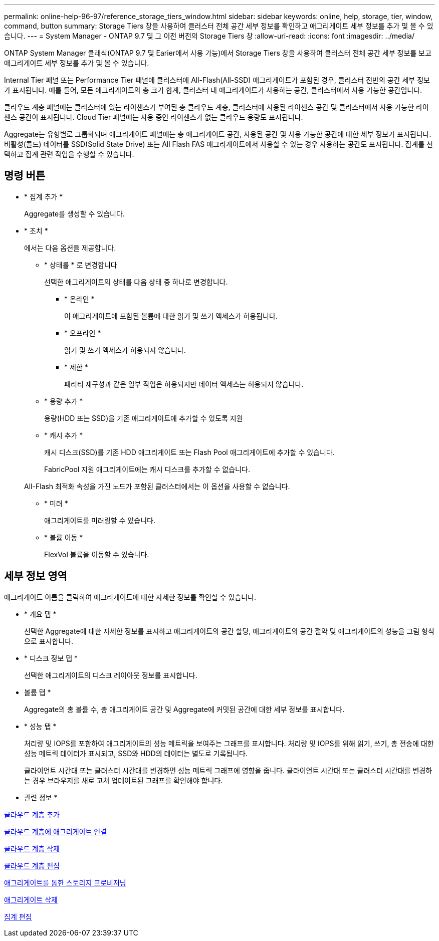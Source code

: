 ---
permalink: online-help-96-97/reference_storage_tiers_window.html 
sidebar: sidebar 
keywords: online, help, storage, tier, window, command, button 
summary: Storage Tiers 창을 사용하여 클러스터 전체 공간 세부 정보를 확인하고 애그리게이트 세부 정보를 추가 및 볼 수 있습니다. 
---
= System Manager - ONTAP 9.7 및 그 이전 버전의 Storage Tiers 창
:allow-uri-read: 
:icons: font
:imagesdir: ../media/


[role="lead"]
ONTAP System Manager 클래식(ONTAP 9.7 및 Earier에서 사용 가능)에서 Storage Tiers 창을 사용하여 클러스터 전체 공간 세부 정보를 보고 애그리게이트 세부 정보를 추가 및 볼 수 있습니다.

Internal Tier 패널 또는 Performance Tier 패널에 클러스터에 All-Flash(All-SSD) 애그리게이트가 포함된 경우, 클러스터 전반의 공간 세부 정보가 표시됩니다. 예를 들어, 모든 애그리게이트의 총 크기 합계, 클러스터 내 애그리게이트가 사용하는 공간, 클러스터에서 사용 가능한 공간입니다.

클라우드 계층 패널에는 클러스터에 있는 라이센스가 부여된 총 클라우드 계층, 클러스터에 사용된 라이센스 공간 및 클러스터에서 사용 가능한 라이센스 공간이 표시됩니다. Cloud Tier 패널에는 사용 중인 라이센스가 없는 클라우드 용량도 표시됩니다.

Aggregate는 유형별로 그룹화되며 애그리게이트 패널에는 총 애그리게이트 공간, 사용된 공간 및 사용 가능한 공간에 대한 세부 정보가 표시됩니다. 비활성(콜드) 데이터를 SSD(Solid State Drive) 또는 All Flash FAS 애그리게이트에서 사용할 수 있는 경우 사용하는 공간도 표시됩니다. 집계를 선택하고 집계 관련 작업을 수행할 수 있습니다.



== 명령 버튼

* * 집계 추가 *
+
Aggregate를 생성할 수 있습니다.

* * 조치 *
+
에서는 다음 옵션을 제공합니다.

+
** * 상태를 * 로 변경합니다
+
선택한 애그리게이트의 상태를 다음 상태 중 하나로 변경합니다.

+
*** * 온라인 *
+
이 애그리게이트에 포함된 볼륨에 대한 읽기 및 쓰기 액세스가 허용됩니다.

*** * 오프라인 *
+
읽기 및 쓰기 액세스가 허용되지 않습니다.

*** * 제한 *
+
패리티 재구성과 같은 일부 작업은 허용되지만 데이터 액세스는 허용되지 않습니다.



** * 용량 추가 *
+
용량(HDD 또는 SSD)을 기존 애그리게이트에 추가할 수 있도록 지원

** * 캐시 추가 *
+
캐시 디스크(SSD)를 기존 HDD 애그리게이트 또는 Flash Pool 애그리게이트에 추가할 수 있습니다.

+
FabricPool 지원 애그리게이트에는 캐시 디스크를 추가할 수 없습니다.

+
All-Flash 최적화 속성을 가진 노드가 포함된 클러스터에서는 이 옵션을 사용할 수 없습니다.

** * 미러 *
+
애그리게이트를 미러링할 수 있습니다.

** * 볼륨 이동 *
+
FlexVol 볼륨을 이동할 수 있습니다.







== 세부 정보 영역

애그리게이트 이름을 클릭하여 애그리게이트에 대한 자세한 정보를 확인할 수 있습니다.

* * 개요 탭 *
+
선택한 Aggregate에 대한 자세한 정보를 표시하고 애그리게이트의 공간 할당, 애그리게이트의 공간 절약 및 애그리게이트의 성능을 그림 형식으로 표시합니다.

* * 디스크 정보 탭 *
+
선택한 애그리게이트의 디스크 레이아웃 정보를 표시합니다.

* 볼륨 탭 *
+
Aggregate의 총 볼륨 수, 총 애그리게이트 공간 및 Aggregate에 커밋된 공간에 대한 세부 정보를 표시합니다.

* * 성능 탭 *
+
처리량 및 IOPS를 포함하여 애그리게이트의 성능 메트릭을 보여주는 그래프를 표시합니다. 처리량 및 IOPS를 위해 읽기, 쓰기, 총 전송에 대한 성능 메트릭 데이터가 표시되고, SSD와 HDD의 데이터는 별도로 기록됩니다.

+
클라이언트 시간대 또는 클러스터 시간대를 변경하면 성능 메트릭 그래프에 영향을 줍니다. 클라이언트 시간대 또는 클러스터 시간대를 변경하는 경우 브라우저를 새로 고쳐 업데이트된 그래프를 확인해야 합니다.



* 관련 정보 *

xref:task_adding_cloud_tier.adoc[클라우드 계층 추가]

xref:task_attaching_aggregate_to_cloud_tier.adoc[클라우드 계층에 애그리게이트 연결]

xref:task_deleting_cloud_tier.adoc[클라우드 계층 삭제]

xref:task_editing_cloud_tier.adoc[클라우드 계층 편집]

xref:task_provisioning_storage_through_aggregates.adoc[애그리게이트를 통한 스토리지 프로비저닝]

xref:task_deleting_aggregates.adoc[애그리게이트 삭제]

xref:task_editing_aggregates.adoc[집계 편집]
